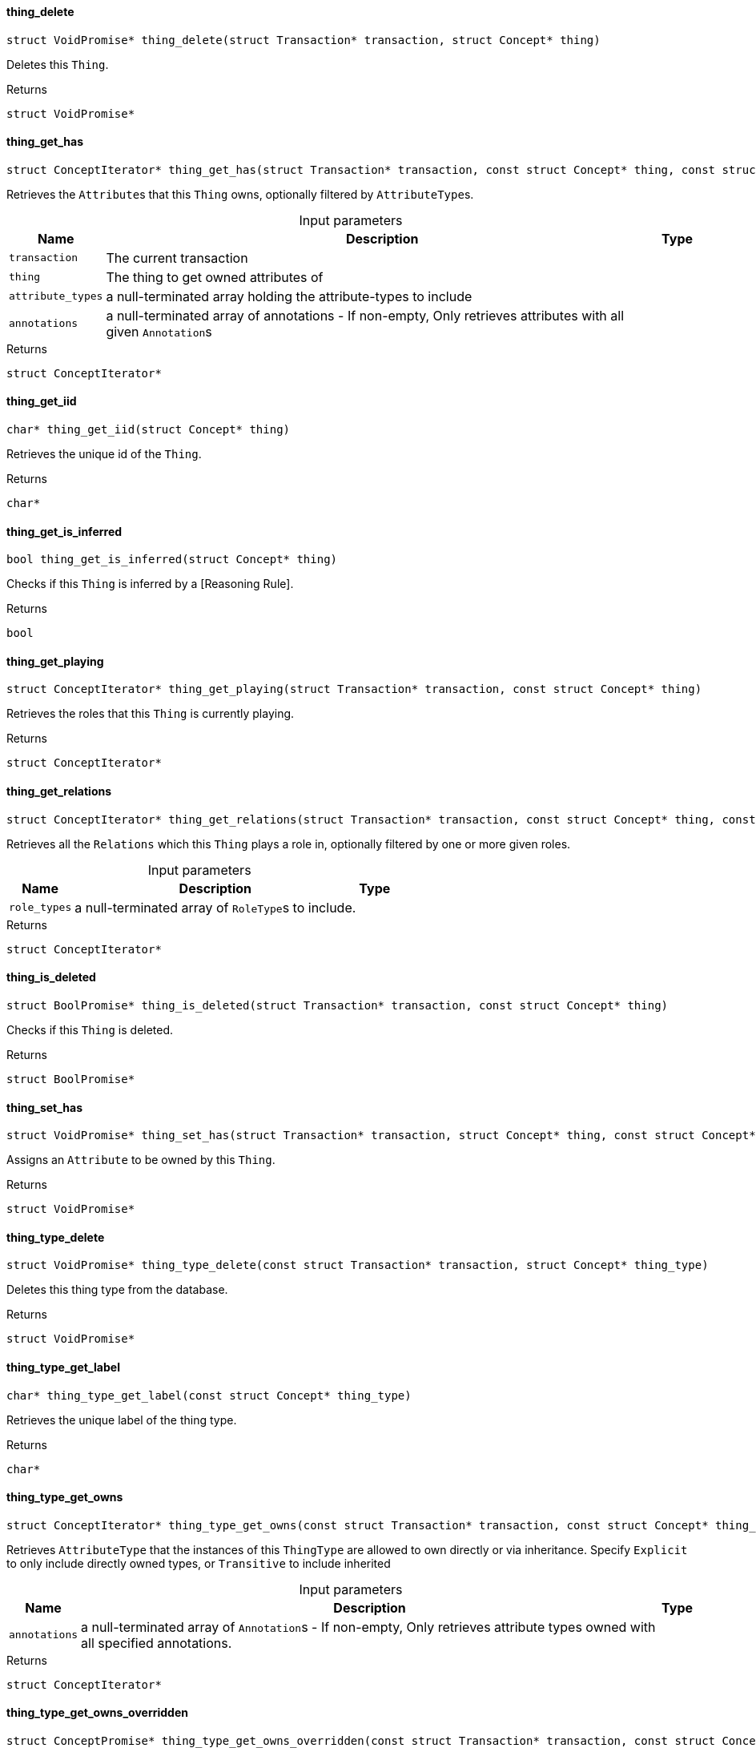 [#_thing_delete]
==== thing_delete

[source,cpp]
----
struct VoidPromise* thing_delete(struct Transaction* transaction, struct Concept* thing)
----



Deletes this ``Thing``.

[caption=""]
.Returns
`struct VoidPromise*`

[#_thing_get_has]
==== thing_get_has

[source,cpp]
----
struct ConceptIterator* thing_get_has(struct Transaction* transaction, const struct Concept* thing, const struct Concept*const* attribute_types, const struct Annotation*const* annotations)
----



Retrieves the ``Attribute``s that this ``Thing`` owns, optionally filtered by ``AttributeType``s.


[caption=""]
.Input parameters
[cols="~,~,~"]
[options="header"]
|===
|Name |Description |Type
a| `transaction` a| The current transaction a| 
a| `thing` a| The thing to get owned attributes of a| 
a| `attribute_types` a| a null-terminated array holding the attribute-types to include a| 
a| `annotations` a| a null-terminated array of annotations - If non-empty, Only retrieves attributes with all given ``Annotation``s a| 
|===

[caption=""]
.Returns
`struct ConceptIterator*`

[#_thing_get_iid]
==== thing_get_iid

[source,cpp]
----
char* thing_get_iid(struct Concept* thing)
----



Retrieves the unique id of the ``Thing``.

[caption=""]
.Returns
`char*`

[#_thing_get_is_inferred]
==== thing_get_is_inferred

[source,cpp]
----
bool thing_get_is_inferred(struct Concept* thing)
----



Checks if this ``Thing`` is inferred by a [Reasoning Rule].

[caption=""]
.Returns
`bool`

[#_thing_get_playing]
==== thing_get_playing

[source,cpp]
----
struct ConceptIterator* thing_get_playing(struct Transaction* transaction, const struct Concept* thing)
----



Retrieves the roles that this ``Thing`` is currently playing.

[caption=""]
.Returns
`struct ConceptIterator*`

[#_thing_get_relations]
==== thing_get_relations

[source,cpp]
----
struct ConceptIterator* thing_get_relations(struct Transaction* transaction, const struct Concept* thing, const struct Concept*const* role_types)
----



Retrieves all the ``Relations`` which this ``Thing`` plays a role in, optionally filtered by one or more given roles.


[caption=""]
.Input parameters
[cols="~,~,~"]
[options="header"]
|===
|Name |Description |Type
a| `role_types` a| a null-terminated array of ``RoleType``s to include. a| 
|===

[caption=""]
.Returns
`struct ConceptIterator*`

[#_thing_is_deleted]
==== thing_is_deleted

[source,cpp]
----
struct BoolPromise* thing_is_deleted(struct Transaction* transaction, const struct Concept* thing)
----



Checks if this ``Thing`` is deleted.

[caption=""]
.Returns
`struct BoolPromise*`

[#_thing_set_has]
==== thing_set_has

[source,cpp]
----
struct VoidPromise* thing_set_has(struct Transaction* transaction, struct Concept* thing, const struct Concept* attribute)
----



Assigns an ``Attribute`` to be owned by this ``Thing``.

[caption=""]
.Returns
`struct VoidPromise*`

[#_thing_type_delete]
==== thing_type_delete

[source,cpp]
----
struct VoidPromise* thing_type_delete(const struct Transaction* transaction, struct Concept* thing_type)
----



Deletes this thing type from the database.

[caption=""]
.Returns
`struct VoidPromise*`

[#_thing_type_get_label]
==== thing_type_get_label

[source,cpp]
----
char* thing_type_get_label(const struct Concept* thing_type)
----



Retrieves the unique label of the thing type.

[caption=""]
.Returns
`char*`

[#_thing_type_get_owns]
==== thing_type_get_owns

[source,cpp]
----
struct ConceptIterator* thing_type_get_owns(const struct Transaction* transaction, const struct Concept* thing_type, const enum ValueType* value_type, enum Transitivity transitivity, const struct Annotation*const* annotations)
----



Retrieves ``AttributeType`` that the instances of this ``ThingType`` are allowed to own directly or via inheritance. Specify ``Explicit`` to only include directly owned types, or ``Transitive`` to include inherited


[caption=""]
.Input parameters
[cols="~,~,~"]
[options="header"]
|===
|Name |Description |Type
a| `annotations` a| a null-terminated array of ``Annotation``s - If non-empty, Only retrieves attribute types owned with all specified annotations. a| 
|===

[caption=""]
.Returns
`struct ConceptIterator*`

[#_thing_type_get_owns_overridden]
==== thing_type_get_owns_overridden

[source,cpp]
----
struct ConceptPromise* thing_type_get_owns_overridden(const struct Transaction* transaction, const struct Concept* thing_type, const struct Concept* overridden_attribute_type)
----



Retrieves the ``AttributeType``, ownership of which is overridden for this ``ThingType`` by the specified ``AttributeType``.

[caption=""]
.Returns
`struct ConceptPromise*`

[#_thing_type_get_plays]
==== thing_type_get_plays

[source,cpp]
----
struct ConceptIterator* thing_type_get_plays(const struct Transaction* transaction, const struct Concept* thing_type, enum Transitivity transitivity)
----



Retrieves all direct and inherited (or direct only) roles that are allowed to be played by the instances of this ``ThingType``. Specify ``Transitive`` for direct and inherited roles, Or ``Explicit`` for directly played roles only.

[caption=""]
.Returns
`struct ConceptIterator*`

[#_thing_type_get_plays_overridden]
==== thing_type_get_plays_overridden

[source,cpp]
----
struct ConceptPromise* thing_type_get_plays_overridden(const struct Transaction* transaction, const struct Concept* thing_type, const struct Concept* overridden_role_type)
----



Retrieves the ``RoleType`` that is overridden by the given ``RoleType`` for this ``ThingType``.

[caption=""]
.Returns
`struct ConceptPromise*`

[#_thing_type_get_syntax]
==== thing_type_get_syntax

[source,cpp]
----
struct StringPromise* thing_type_get_syntax(const struct Transaction* transaction, const struct Concept* thing_type)
----



Produces a TypeQL pattern for creating this ``ThingType`` in a ``define`` query.

[caption=""]
.Returns
`struct StringPromise*`

[#_thing_type_is_abstract]
==== thing_type_is_abstract

[source,cpp]
----
bool thing_type_is_abstract(const struct Concept* thing_type)
----



Checks if this thing type is prevented from having data instances (i.e., abstract).

[caption=""]
.Returns
`bool`

[#_thing_type_is_deleted]
==== thing_type_is_deleted

[source,cpp]
----
struct BoolPromise* thing_type_is_deleted(const struct Transaction* transaction, const struct Concept* thing_type)
----



Checks if the thing type has been deleted

[caption=""]
.Returns
`struct BoolPromise*`

[#_thing_type_is_root]
==== thing_type_is_root

[source,cpp]
----
bool thing_type_is_root(const struct Concept* thing_type)
----



Checks if this type is a root type (""entity"", ""relation"", ""attribute"")

[caption=""]
.Returns
`bool`

[#_thing_type_set_abstract]
==== thing_type_set_abstract

[source,cpp]
----
struct VoidPromise* thing_type_set_abstract(const struct Transaction* transaction, struct Concept* thing_type)
----



Set a ``ThingType`` to be abstract, meaning it cannot have instances.

[caption=""]
.Returns
`struct VoidPromise*`

[#_thing_type_set_label]
==== thing_type_set_label

[source,cpp]
----
struct VoidPromise* thing_type_set_label(const struct Transaction* transaction, struct Concept* thing_type, const char* new_label)
----



Renames the label of the type. The new label must remain unique.

[caption=""]
.Returns
`struct VoidPromise*`

[#_thing_type_set_owns]
==== thing_type_set_owns

[source,cpp]
----
struct VoidPromise* thing_type_set_owns(const struct Transaction* transaction, struct Concept* thing_type, const struct Concept* attribute_type, const struct Concept* overridden_attribute_type, const struct Annotation*const* annotations)
----



Allows the instances of this ``ThingType`` to own the given ``AttributeType``. Optionally, overriding a previously declared ownership. With the specified annotations to the ownership.


[caption=""]
.Input parameters
[cols="~,~,~"]
[options="header"]
|===
|Name |Description |Type
a| `transaction` a| The current transaction a| 
a| `thing_type` a| The thing type which is to own the specified attribute a| 
a| `attribute_type` a| The attribute type which is to be owned by the specified thing type a| 
a| `overridden_attribute_type` a| Optional, The attribute whose ownership must be overridden a| 
a| `annotations` a| A null-terminated array of ``Annotation``s to be added to the ownership a| 
|===

[caption=""]
.Returns
`struct VoidPromise*`

[#_thing_type_set_plays]
==== thing_type_set_plays

[source,cpp]
----
struct VoidPromise* thing_type_set_plays(struct Transaction* transaction, struct Concept* thing_type, const struct Concept* role_type, const struct Concept* overridden_role_type)
----



Allows the instances of this ``ThingType`` to play the given role. Optionally, overriding the existing ability to play a role.

[caption=""]
.Returns
`struct VoidPromise*`

[#_thing_type_unset_abstract]
==== thing_type_unset_abstract

[source,cpp]
----
struct VoidPromise* thing_type_unset_abstract(const struct Transaction* transaction, struct Concept* thing_type)
----



Set a ``ThingType`` to be non-abstract, meaning it can have instances.

[caption=""]
.Returns
`struct VoidPromise*`

[#_thing_type_unset_owns]
==== thing_type_unset_owns

[source,cpp]
----
struct VoidPromise* thing_type_unset_owns(const struct Transaction* transaction, struct Concept* thing_type, const struct Concept* attribute_type)
----



Disallows the instances of this ``ThingType`` from owning the given ``AttributeType``.

[caption=""]
.Returns
`struct VoidPromise*`

[#_thing_type_unset_plays]
==== thing_type_unset_plays

[source,cpp]
----
struct VoidPromise* thing_type_unset_plays(const struct Transaction* transaction, struct Concept* thing_type, const struct Concept* role_type)
----



Disallows the instances of this ``ThingType`` from playing the given role.

[caption=""]
.Returns
`struct VoidPromise*`

[#_thing_unset_has]
==== thing_unset_has

[source,cpp]
----
struct VoidPromise* thing_unset_has(struct Transaction* transaction, struct Concept* thing, const struct Concept* attribute)
----



Unassigns an ``Attribute`` from this ``Thing``.

[caption=""]
.Returns
`struct VoidPromise*`

